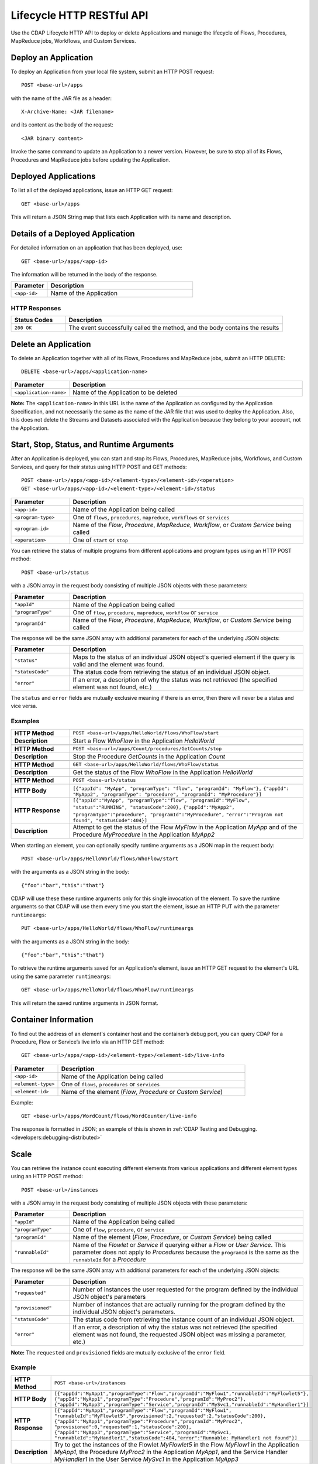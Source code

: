 .. meta::
    :author: Cask Data, Inc.
    :description: HTTP RESTful Interface to the Cask Data Application Platform
    :copyright: Copyright © 2014 Cask Data, Inc.

.. _http-restful-api-lifecycle:

===========================================================
Lifecycle HTTP RESTful API
===========================================================

Use the CDAP Lifecycle HTTP API to deploy or delete Applications and manage the lifecycle of 
Flows, Procedures, MapReduce jobs, Workflows, and Custom Services.

.. highlight:: console

Deploy an Application
---------------------
To deploy an Application from your local file system, submit an HTTP POST request::

  POST <base-url>/apps

with the name of the JAR file as a header::

  X-Archive-Name: <JAR filename>

and its content as the body of the request::

  <JAR binary content>

Invoke the same command to update an Application to a newer version.
However, be sure to stop all of its Flows, Procedures and MapReduce jobs before updating the Application.


Deployed Applications
---------------------

To list all of the deployed applications, issue an HTTP GET request::

  GET <base-url>/apps

This will return a JSON String map that lists each Application with its name and description.


Details of a Deployed Application
---------------------------------

For detailed information on an application that has been deployed, use::

  GET <base-url>/apps/<app-id>

The information will be returned in the body of the response.

.. list-table::
   :widths: 20 80
   :header-rows: 1

   * - Parameter
     - Description
   * - ``<app-id>``
     - Name of the Application

HTTP Responses
..............
.. list-table::
   :widths: 20 80
   :header-rows: 1

   * - Status Codes
     - Description
   * - ``200 OK``
     - The event successfully called the method, and the body contains the results


Delete an Application
---------------------
To delete an Application together with all of its Flows, Procedures and MapReduce jobs, submit an HTTP DELETE::

  DELETE <base-url>/apps/<application-name>

.. list-table::
   :widths: 20 80
   :header-rows: 1

   * - Parameter
     - Description
   * - ``<application-name>``
     - Name of the Application to be deleted

**Note:** The ``<application-name>`` in this URL is the name of the Application
as configured by the Application Specification,
and not necessarily the same as the name of the JAR file that was used to deploy the Application.
Also, this does not delete the Streams and Datasets associated with the Application
because they belong to your account, not the Application.


Start, Stop, Status, and Runtime Arguments
------------------------------------------
After an Application is deployed, you can start and stop its Flows, Procedures, MapReduce 
jobs, Workflows, and Custom Services, and query for their status using HTTP POST and GET methods::

  POST <base-url>/apps/<app-id>/<element-type>/<element-id>/<operation>
  GET <base-url>/apps/<app-id>/<element-type>/<element-id>/status

.. list-table::
   :widths: 20 80
   :header-rows: 1

   * - Parameter
     - Description
   * - ``<app-id>``
     - Name of the Application being called
   * - ``<program-type>``
     - One of ``flows``, ``procedures``, ``mapreduce``, ``workflows`` or ``services``
   * - ``<program-id>``
     - Name of the *Flow*, *Procedure*, *MapReduce*, *Workflow*, or *Custom Service*
       being called
   * - ``<operation>``
     - One of ``start`` or ``stop``

You can retrieve the status of multiple programs from different applications and program types
using an HTTP POST method::

  POST <base-url>/status

with a JSON array in the request body consisting of multiple JSON objects with these parameters:

.. list-table::
   :widths: 20 80
   :header-rows: 1

   * - Parameter
     - Description
   * - ``"appId"``
     - Name of the Application being called
   * - ``"programType"``
     - One of ``flow``, ``procedure``, ``mapreduce``, ``workflow`` or ``service``
   * - ``"programId"``
     - Name of the *Flow*, *Procedure*, *MapReduce*, *Workflow*, or *Custom Service*
       being called

The response will be the same JSON array with additional parameters for each of the underlying JSON objects:

.. list-table::
   :widths: 20 80
   :header-rows: 1

   * - Parameter
     - Description
   * - ``"status"``
     - Maps to the status of an individual JSON object's queried element
       if the query is valid and the element was found.
   * - ``"statusCode"``
     - The status code from retrieving the status of an individual JSON object.
   * - ``"error"``
     - If an error, a description of why the status was not retrieved (the specified element was not found, etc.)

The ``status`` and ``error`` fields are mutually exclusive meaning if there is an error,
then there will never be a status and vice versa.

Examples
........

.. list-table::
   :widths: 20 80
   :stub-columns: 1

   * - HTTP Method
     - ``POST <base-url>/apps/HelloWorld/flows/WhoFlow/start``
   * - Description
     - Start a Flow *WhoFlow* in the Application *HelloWorld*
   * - 
     - 
   * - HTTP Method
     - ``POST <base-url>/apps/Count/procedures/GetCounts/stop``
   * - Description
     - Stop the Procedure *GetCounts* in the Application *Count*
   * - 
     - 
   * - HTTP Method
     - ``GET <base-url>/apps/HelloWorld/flows/WhoFlow/status``
   * - Description
     - Get the status of the Flow *WhoFlow* in the Application *HelloWorld*
   * - 
     - 
   * - HTTP Method
     - ``POST <base-url>/status``
   * - HTTP Body
     - ``[{"appId": "MyApp", "programType": "flow", "programId": "MyFlow"},``
       ``{"appId": "MyApp2", "programType": "procedure", "programId": "MyProcedure"}]``
   * - HTTP Response
     - ``[{"appId":"MyApp", "programType":"flow", "programId":"MyFlow", "status":"RUNNING", "statusCode":200},``
       ``{"appId":"MyApp2", "programType":"procedure", "programId":"MyProcedure",``
       ``"error":"Program not found", "statusCode":404}]``
   * - Description
     - Attempt to get the status of the Flow *MyFlow* in the Application *MyApp* and of the Procedure *MyProcedure*
       in the Application *MyApp2*

When starting an element, you can optionally specify runtime arguments as a JSON map in the request body::

  POST <base-url>/apps/HelloWorld/flows/WhoFlow/start

with the arguments as a JSON string in the body::

  {"foo":"bar","this":"that"}

CDAP will use these these runtime arguments only for this single invocation of the
element. To save the runtime arguments so that CDAP will use them every time you start the element,
issue an HTTP PUT with the parameter ``runtimeargs``::

  PUT <base-url>/apps/HelloWorld/flows/WhoFlow/runtimeargs

with the arguments as a JSON string in the body::

  {"foo":"bar","this":"that"}

To retrieve the runtime arguments saved for an Application's element, issue an HTTP GET 
request to the element's URL using the same parameter ``runtimeargs``::

  GET <base-url>/apps/HelloWorld/flows/WhoFlow/runtimeargs

This will return the saved runtime arguments in JSON format.

Container Information
---------------------

To find out the address of an element's container host and the container’s debug port, you can query
CDAP for a Procedure, Flow or Service’s live info via an HTTP GET method::

  GET <base-url>/apps/<app-id>/<element-type>/<element-id>/live-info

.. list-table::
   :widths: 20 80
   :header-rows: 1

   * - Parameter
     - Description
   * - ``<app-id>``
     - Name of the Application being called
   * - ``<element-type>``
     - One of ``flows``, ``procedures`` or ``services``
   * - ``<element-id>``
     - Name of the element (*Flow*, *Procedure* or *Custom Service*)

Example::

  GET <base-url>/apps/WordCount/flows/WordCounter/live-info

The response is formatted in JSON; an example of this is shown in 
:ref:`CDAP Testing and Debugging. <developers:debugging-distributed>`


Scale
-----

You can retrieve the instance count executing different elements from various applications and
different element types using an HTTP POST method::

  POST <base-url>/instances

with a JSON array in the request body consisting of multiple JSON objects with these parameters:

.. list-table::
   :widths: 20 80
   :header-rows: 1

   * - Parameter
     - Description
   * - ``"appId"``
     - Name of the Application being called
   * - ``"programType"``
     - One of ``flow``, ``procedure``, or ``service``
   * - ``"programId"``
     - Name of the element (*Flow*, *Procedure*, or *Custom Service*) being called
   * - ``"runnableId"``
     - Name of the *Flowlet* or *Service* if querying either a *Flow* or *User Service*. This parameter
       does not apply to *Procedures* because the ``programId`` is the same as the ``runnableId`` for a *Procedure*

The response will be the same JSON array with additional parameters for each of the underlying JSON objects:

.. list-table::
   :widths: 20 80
   :header-rows: 1

   * - Parameter
     - Description
   * - ``"requested"``
     - Number of instances the user requested for the program defined by the individual JSON object's parameters
   * - ``"provisioned"``
     - Number of instances that are actually running for the program defined by the individual JSON object's parameters.
   * - ``"statusCode"``
     - The status code from retrieving the instance count of an individual JSON object.
   * - ``"error"``
     - If an error, a description of why the status was not retrieved (the specified element was not found,
       the requested JSON object was missing a parameter, etc.)

**Note:** The ``requested`` and ``provisioned`` fields are mutually exclusive of the ``error`` field.

Example
.......

.. list-table::
   :widths: 20 80
   :stub-columns: 1

   * - HTTP Method
     - ``POST <base-url>/instances``
   * - HTTP Body
     - ``[{"appId":"MyApp1","programType":"Flow","programId":"MyFlow1","runnableId":"MyFlowlet5"},``
       ``{"appId":"MyApp1","programType":"Procedure","programId":"MyProc2"},``
       ``{"appId":"MyApp3","programType":"Service","programId":"MySvc1,"runnableId":"MyHandler1"}]``
   * - HTTP Response
     - ``[{"appId":"MyApp1","programType":"Flow","programId":"MyFlow1",``
       ``"runnableId":"MyFlowlet5","provisioned":2,"requested":2,"statusCode":200},``
       ``{"appId":"MyApp1","programType":"Procedure","programId":"MyProc2",``
       ``"provisioned":0,"requested":1,"statusCode":200},``
       ``{"appId":"MyApp3","programType":"Service","programId":"MySvc1,``
       ``"runnableId":"MyHandler1","statusCode":404,"error":"Runnable: MyHandler1 not found"}]``
   * - Description
     - Try to get the instances of the Flowlet *MyFlowlet5* in the Flow *MyFlow1* in the Application *MyApp1*, the
       Procedure *MyProc2* in the Application *MyApp1*, and the Service Handler *MyHandler1* in the
       User Service *MySvc1* in the Application *MyApp3*

.. _rest-scaling-flowlets:

Scaling Flowlets
................
You can query and set the number of instances executing a given Flowlet
by using the ``instances`` parameter with HTTP GET and PUT methods::

  GET <base-url>/apps/<app-id>/flows/<flow-id>/flowlets/<flowlet-id>/instances
  PUT <base-url>/apps/<app-id>/flows/<flow-id>/flowlets/<flowlet-id>/instances

with the arguments as a JSON string in the body::

  { "instances" : <quantity> }

.. list-table::
   :widths: 20 80
   :header-rows: 1

   * - Parameter
     - Description
   * - ``<app-id>``
     - Name of the Application being called
   * - ``<flow-id>``
     - Name of the Flow
   * - ``<flowlet-id>``
     - Name of the Flowlet
   * - ``<quantity>``
     - Number of instances to be used

Examples
........
.. list-table::
   :widths: 20 80
   :stub-columns: 1

   * - HTTP Method
     - ``GET <base-url>/apps/HelloWorld/flows/WhoFlow/flowlets/saver/``
       ``instances``
   * - Description
     - Find out the number of instances of the Flowlet *saver*
       in the Flow *WhoFlow* of the Application *HelloWorld*

.. list-table::
   :widths: 20 80
   :stub-columns: 1

   * - HTTP Method
     - ``PUT <base-url>/apps/HelloWorld/flows/WhoFlow/flowlets/saver/``
       ``instances``

       with the arguments as a JSON string in the body::

         { "instances" : 2 }

   * - Description
     - Change the number of instances of the Flowlet *saver*
       in the Flow *WhoFlow* of the Application *HelloWorld*

Scaling Procedures
..................
In a similar way to `Scaling Flowlets`_, you can query or change the number of instances 
of a Procedure by using the ``instances`` parameter with HTTP GET and PUT methods::

  GET <base-url>/apps/<app-id>/procedures/<procedure-id>/instances
  PUT <base-url>/apps/<app-id>/procedures/<procedure-id>/instances

with the arguments as a JSON string in the body::

  { "instances" : <quantity> }

.. list-table::
   :widths: 20 80
   :header-rows: 1

   * - Parameter
     - Description
   * - ``<app-id>``
     - Name of the Application
   * - ``<procedure-id>``
     - Name of the Procedure
   * - ``<quantity>``
     - Number of instances to be used

Example
.......
.. list-table::
   :widths: 20 80
   :stub-columns: 1

   * - HTTP Method
     - ``GET <base-url>/apps/HelloWorld/procedures/Greeting/instances``
       ``instances``
   * - Description
     - Find out the number of instances of the Procedure *Greeting*
       in the Application *HelloWorld*

Scaling Services
................
You can query or change the number of instances of a Service
by using the ``instances`` parameter with HTTP GET or PUT methods::

  GET <base-url>/apps/<app-id>/services/<service-id>/runnables/<runnable-id>/instances
  PUT <base-url>/apps/<app-id>/services/<service-id>/runnables/<runnable-id>/instances

with the arguments as a JSON string in the body::

  { "instances" : <quantity> }

.. list-table::
   :widths: 20 80
   :header-rows: 1

   * - Parameter
     - Description
   * - ``<app-id>``
     - Name of the Application
   * - ``<service-id>``
     - Name of the Service
   * - ``<runnable-id>``
     - Name of the Service
   * - ``<quantity>``
     - Number of instances to be used

**Note:** In this release the ``runnable-id`` is the same as the ``service-id``.

Example
.......
.. list-table::
   :widths: 20 80
   :stub-columns: 1

   * - HTTP Method
     - ``GET <base-url>/apps/PurchaseHistory/services/CatalogLookup/runnables/CatalogLookup/instances``
   * - Description
     - Retrieve the number of instances of the Service *CatalogLookup* in the application *PurchaseHistory*.

.. _rest-element-runs:

Run Records and Schedules
-------------------------

To see all the runs of a selected element (Flows, Procedures, MapReduce jobs, Spark, Workflows, and
Services), issue an HTTP GET to the element’s URL with the ``runs`` parameter.
This will return a JSON list of all runs for the element, each with a start time,
end time and element status::

  GET <base-url>/apps/<app-id>/<element-type>/<element-id>/runs

.. list-table::
   :widths: 20 80
   :header-rows: 1

   * - Parameter
     - Description
   * - ``<app-id>``
     - Name of the Application
   * - ``<element-type>``
     - One of ``flows``, ``procedures``, ``mapreduce``, ``spark``, ``workflows`` or ``services``
   * - ``<element-id>``
     - Name of the element

You can filter the runs either by the status of element, the start and end times, and can limit the number of returned records.

.. list-table::
   :widths: 20 80
   :header-rows: 1

   * - Query Parameter
     - Description
   * - ``<status>``
     - running/completed/failed
   * - ``<start>``
     - start timestamp
   * - ``<end>``
     - end timestamp
   * - ``<limit>``
     - maximum number of returned records


Example
.......
.. list-table::
   :widths: 20 80
   :stub-columns: 1

   * - HTTP Method
     - ``GET <base-url>/apps/HelloWorld/flows/WhoFlow/runs``
   * - Description
     - Retrieve the run records of the Flow *WhoFlow* of the Application *HelloWorld*
   * - Returns

     - ``{"runid":"...","start":1382567598,"end":-1,"status":"RUNNING"},``
       ``{"runid":"...","start":1382567447,"end":1382567492,"status":"STOPPED"},``
       ``{"runid":"...","start":1382567383,"end":1382567397,"status":"STOPPED"}``

The *runid* field is a UUID that uniquely identifies a run within CDAP,
with the start and end times in seconds since the start of the Epoch (midnight 1/1/1970).

For Services, you can retrieve the history of successfully completed Twill Service using::

  GET <base-url>/apps/<app-id>/services/<service-id>/runs?status=completed

For Workflows, you can also retrieve:

- the schedules defined for a workflow (using the parameter ``schedules``)::

    GET <base-url>/apps/<app-id>/workflows/<workflow-id>/schedules

- the next time that the workflow is scheduled to run (using the parameter ``nextruntime``)::

    GET <base-url>/apps/<app-id>/workflows/<workflow-id>/nextruntime

Example
.......
.. list-table::
   :widths: 20 80
   :stub-columns: 1

   * - HTTP Method
     - ``GET <base-url>/apps/PurchaseHistory/services/CatalogLookup/runs?status=completed&limit=1``
   * - Description
     - Retrieve the most recent successful completed run of the Service *CatalogLookup* of the Application *PurchaseHistory*
   * - Returns
     - ``[{"runid":"cad83d45-ecfb-4bf8-8cdb-4928a5601b0e","start":1415051892,"end":1415057103,"status":"STOPPED"}]``
   * - 
     - 
   * - HTTP Method
     - ``GET <base-url>/apps/PurchaseHistory/workflows/PurchaseHistoryWorkflow/schedules``
   * - Description
     - Retrieves the schedules of the Workflow *PurchaseHistoryWorkflow* of the Application *PurchaseHistory*
   * - Returns
     - ``["WORKFLOW:developer:PurchaseHistory:PurchaseHistoryWorkflow:0:DailySchedule"]``
   * - 
     - 
   * - HTTP Method
     - ``GET <base-url>/apps/PurchaseHistory/workflows/PurchaseHistoryWorkflow/nextruntime``
   * - Description
     - Retrieves the next runtime of the Workflow *PurchaseHistoryWorkflow* of the Application *PurchaseHistory*
   * - Returns
     - ``[{"id":"DEFAULT.WORKFLOW:developer:PurchaseHistory:PurchaseHistoryWorkflow:0:DailySchedule","time":1415102400000}]``

